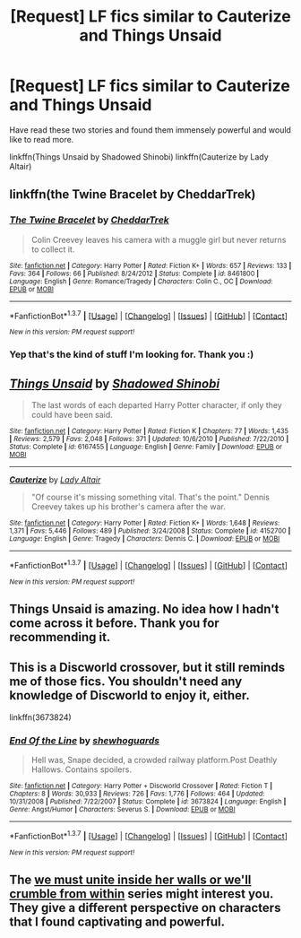 #+TITLE: [Request] LF fics similar to Cauterize and Things Unsaid

* [Request] LF fics similar to Cauterize and Things Unsaid
:PROPERTIES:
:Author: dagfighter_95
:Score: 11
:DateUnix: 1464973000.0
:DateShort: 2016-Jun-03
:FlairText: Request
:END:
Have read these two stories and found them immensely powerful and would like to read more.

linkffn(Things Unsaid by Shadowed Shinobi) linkffn(Cauterize by Lady Altair)


** linkffn(the Twine Bracelet by CheddarTrek)
:PROPERTIES:
:Author: wordhammer
:Score: 6
:DateUnix: 1464977082.0
:DateShort: 2016-Jun-03
:END:

*** [[http://www.fanfiction.net/s/8461800/1/][*/The Twine Bracelet/*]] by [[https://www.fanfiction.net/u/653366/CheddarTrek][/CheddarTrek/]]

#+begin_quote
  Colin Creevey leaves his camera with a muggle girl but never returns to collect it.
#+end_quote

^{/Site/: [[http://www.fanfiction.net/][fanfiction.net]] *|* /Category/: Harry Potter *|* /Rated/: Fiction K+ *|* /Words/: 657 *|* /Reviews/: 133 *|* /Favs/: 364 *|* /Follows/: 66 *|* /Published/: 8/24/2012 *|* /Status/: Complete *|* /id/: 8461800 *|* /Language/: English *|* /Genre/: Romance/Tragedy *|* /Characters/: Colin C., OC *|* /Download/: [[http://www.p0ody-files.com/ff_to_ebook/ffn-bot/index.php?id=8461800&source=ff&filetype=epub][EPUB]] or [[http://www.p0ody-files.com/ff_to_ebook/ffn-bot/index.php?id=8461800&source=ff&filetype=mobi][MOBI]]}

--------------

*FanfictionBot*^{1.3.7} *|* [[[https://github.com/tusing/reddit-ffn-bot/wiki/Usage][Usage]]] | [[[https://github.com/tusing/reddit-ffn-bot/wiki/Changelog][Changelog]]] | [[[https://github.com/tusing/reddit-ffn-bot/issues/][Issues]]] | [[[https://github.com/tusing/reddit-ffn-bot/][GitHub]]] | [[[https://www.reddit.com/message/compose?to=tusing][Contact]]]

^{/New in this version: PM request support!/}
:PROPERTIES:
:Author: FanfictionBot
:Score: 4
:DateUnix: 1464977117.0
:DateShort: 2016-Jun-03
:END:


*** Yep that's the kind of stuff I'm looking for. Thank you :)
:PROPERTIES:
:Author: dagfighter_95
:Score: 2
:DateUnix: 1464977483.0
:DateShort: 2016-Jun-03
:END:


** [[http://www.fanfiction.net/s/6167455/1/][*/Things Unsaid/*]] by [[https://www.fanfiction.net/u/950924/Shadowed-Shinobi][/Shadowed Shinobi/]]

#+begin_quote
  The last words of each departed Harry Potter character, if only they could have been said.
#+end_quote

^{/Site/: [[http://www.fanfiction.net/][fanfiction.net]] *|* /Category/: Harry Potter *|* /Rated/: Fiction K *|* /Chapters/: 77 *|* /Words/: 1,435 *|* /Reviews/: 2,579 *|* /Favs/: 2,048 *|* /Follows/: 371 *|* /Updated/: 10/6/2010 *|* /Published/: 7/22/2010 *|* /Status/: Complete *|* /id/: 6167455 *|* /Language/: English *|* /Genre/: Family *|* /Download/: [[http://www.p0ody-files.com/ff_to_ebook/ffn-bot/index.php?id=6167455&source=ff&filetype=epub][EPUB]] or [[http://www.p0ody-files.com/ff_to_ebook/ffn-bot/index.php?id=6167455&source=ff&filetype=mobi][MOBI]]}

--------------

[[http://www.fanfiction.net/s/4152700/1/][*/Cauterize/*]] by [[https://www.fanfiction.net/u/24216/Lady-Altair][/Lady Altair/]]

#+begin_quote
  "Of course it's missing something vital. That's the point." Dennis Creevey takes up his brother's camera after the war.
#+end_quote

^{/Site/: [[http://www.fanfiction.net/][fanfiction.net]] *|* /Category/: Harry Potter *|* /Rated/: Fiction K+ *|* /Words/: 1,648 *|* /Reviews/: 1,371 *|* /Favs/: 5,446 *|* /Follows/: 489 *|* /Published/: 3/24/2008 *|* /Status/: Complete *|* /id/: 4152700 *|* /Language/: English *|* /Genre/: Tragedy *|* /Characters/: Dennis C. *|* /Download/: [[http://www.p0ody-files.com/ff_to_ebook/ffn-bot/index.php?id=4152700&source=ff&filetype=epub][EPUB]] or [[http://www.p0ody-files.com/ff_to_ebook/ffn-bot/index.php?id=4152700&source=ff&filetype=mobi][MOBI]]}

--------------

*FanfictionBot*^{1.3.7} *|* [[[https://github.com/tusing/reddit-ffn-bot/wiki/Usage][Usage]]] | [[[https://github.com/tusing/reddit-ffn-bot/wiki/Changelog][Changelog]]] | [[[https://github.com/tusing/reddit-ffn-bot/issues/][Issues]]] | [[[https://github.com/tusing/reddit-ffn-bot/][GitHub]]] | [[[https://www.reddit.com/message/compose?to=tusing][Contact]]]

^{/New in this version: PM request support!/}
:PROPERTIES:
:Author: FanfictionBot
:Score: 3
:DateUnix: 1464973049.0
:DateShort: 2016-Jun-03
:END:


** Things Unsaid is amazing. No idea how I hadn't come across it before. Thank you for recommending it.
:PROPERTIES:
:Author: PsychoGeek
:Score: 3
:DateUnix: 1464983691.0
:DateShort: 2016-Jun-04
:END:


** This is a Discworld crossover, but it still reminds me of those fics. You shouldn't need any knowledge of Discworld to enjoy it, either.

linkffn(3673824)
:PROPERTIES:
:Author: THEHYPERBOLOID
:Score: 2
:DateUnix: 1465006473.0
:DateShort: 2016-Jun-04
:END:

*** [[http://www.fanfiction.net/s/3673824/1/][*/End Of the Line/*]] by [[https://www.fanfiction.net/u/910463/shewhoguards][/shewhoguards/]]

#+begin_quote
  Hell was, Snape decided, a crowded railway platform.Post Deathly Hallows. Contains spoilers.
#+end_quote

^{/Site/: [[http://www.fanfiction.net/][fanfiction.net]] *|* /Category/: Harry Potter + Discworld Crossover *|* /Rated/: Fiction T *|* /Chapters/: 8 *|* /Words/: 30,933 *|* /Reviews/: 726 *|* /Favs/: 1,776 *|* /Follows/: 464 *|* /Updated/: 10/31/2008 *|* /Published/: 7/22/2007 *|* /Status/: Complete *|* /id/: 3673824 *|* /Language/: English *|* /Genre/: Angst/Humor *|* /Characters/: Severus S. *|* /Download/: [[http://www.p0ody-files.com/ff_to_ebook/ffn-bot/index.php?id=3673824&source=ff&filetype=epub][EPUB]] or [[http://www.p0ody-files.com/ff_to_ebook/ffn-bot/index.php?id=3673824&source=ff&filetype=mobi][MOBI]]}

--------------

*FanfictionBot*^{1.3.7} *|* [[[https://github.com/tusing/reddit-ffn-bot/wiki/Usage][Usage]]] | [[[https://github.com/tusing/reddit-ffn-bot/wiki/Changelog][Changelog]]] | [[[https://github.com/tusing/reddit-ffn-bot/issues/][Issues]]] | [[[https://github.com/tusing/reddit-ffn-bot/][GitHub]]] | [[[https://www.reddit.com/message/compose?to=tusing][Contact]]]

^{/New in this version: PM request support!/}
:PROPERTIES:
:Author: FanfictionBot
:Score: 1
:DateUnix: 1465006499.0
:DateShort: 2016-Jun-04
:END:


** The [[http://archiveofourown.org/series/136245][we must unite inside her walls or we'll crumble from within]] series might interest you. They give a different perspective on characters that I found captivating and powerful.
:PROPERTIES:
:Author: LittleMissPeachy6
:Score: 2
:DateUnix: 1465019930.0
:DateShort: 2016-Jun-04
:END:
